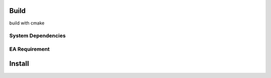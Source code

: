 .. Copyright 2023 The Elastic AI Search Authors.

Build
=====


.. image:: image/cmake.svg

build with cmake

System Dependencies
------------

.. code-block:: console
    :lonenos:

    apt install openssl
    pip install carbin

EA Requirement
------------

Install
=======